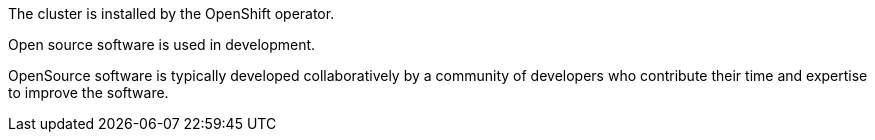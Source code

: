 The cluster is installed by the OpenShift operator.

Open source software is used in development.

OpenSource software is typically developed collaboratively by a community of developers who contribute their time and expertise to improve the software.

